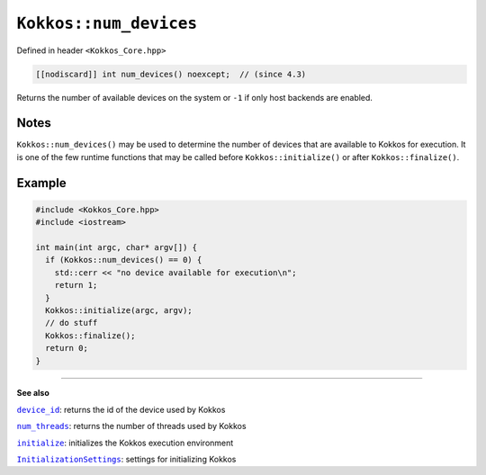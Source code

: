 ``Kokkos::num_devices``
=======================

.. role:: cpp(code)
    :language: cpp

Defined in header ``<Kokkos_Core.hpp>``

.. code-block:: cpp

    [[nodiscard]] int num_devices() noexcept;  // (since 4.3)

Returns the number of available devices on the system or ``-1`` if only host backends are enabled.

Notes
-----

``Kokkos::num_devices()`` may be used to determine the number of devices that
are available to Kokkos for execution.
It is one of the few runtime functions that may be called before
``Kokkos::initialize()`` or after ``Kokkos::finalize()``.

Example
-------

.. code-block:: cpp

   #include <Kokkos_Core.hpp>
   #include <iostream>

   int main(int argc, char* argv[]) {
     if (Kokkos::num_devices() == 0) {
       std::cerr << "no device available for execution\n";
       return 1;
     }
     Kokkos::initialize(argc, argv);
     // do stuff
     Kokkos::finalize();
     return 0;
   }


----

**See also**

.. _device_id : device_id.html

.. |device_id| replace:: ``device_id``

.. _num_threads : num_threads.html

.. |num_threads| replace:: ``num_threads``

.. _initialize: ../initialize_finalize/initialize.html

.. |initialize| replace:: ``initialize``

.. _InitializationSettings: ../initialize_finalize/InitializationSettings.html

.. |InitializationSettings| replace:: ``InitializationSettings``

|device_id|_: returns the id of the device used by Kokkos

|num_threads|_: returns the number of threads used by Kokkos

|initialize|_: initializes the Kokkos execution environment

|InitializationSettings|_: settings for initializing Kokkos

